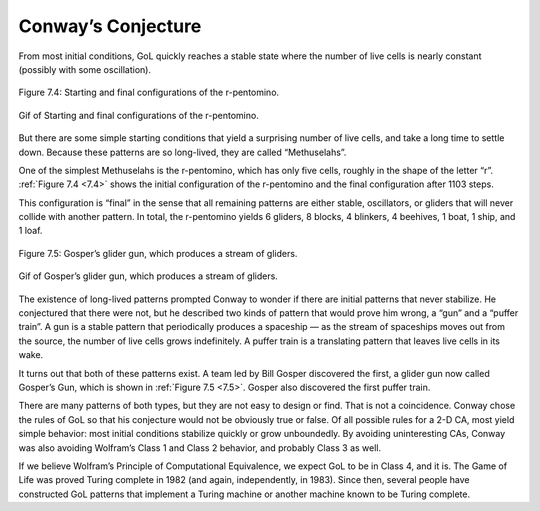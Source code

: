.. _7.4:

Conway’s Conjecture
--------------------

From most initial conditions, GoL quickly reaches a stable state where the number of live cells is nearly constant (possibly with some oscillation).

.. figure:: Figures/figure_7.4.png
    :align: center
    :alt: "Figure 7.4: Starting and final configurations of the r-pentomino."

    Figure 7.4: Starting and final configurations of the r-pentomino.
   
.. figure:: Figures/GoL_R_Pentomino.gif
    :align: center 
    :alt: "Gif of  Starting and final configurations of the r-pentomino."

    Gif of  Starting and final configurations of the r-pentomino.

.. _7.5:

But there are some simple starting conditions that yield a surprising number of live cells, and take a long time to settle down. Because these patterns are so long-lived, they are called “Methuselahs”.

One of the simplest Methuselahs is the r-pentomino, which has only five cells, roughly in the shape of the letter “r”. :ref:`Figure 7.4 <7.4>` shows the initial configuration of the r-pentomino and the final configuration after 1103 steps.

This configuration is “final” in the sense that all remaining patterns are either stable, oscillators, or gliders that will never collide with another pattern. In total, the r-pentomino yields 6 gliders, 8 blocks, 4 blinkers, 4 beehives, 1 boat, 1 ship, and 1 loaf.

.. figure:: Figures/figure_7.5.png
    :align: center
    :alt: "Figure 7.5: Gosper’s glider gun, which produces a stream of gliders."

    Figure 7.5: Gosper’s glider gun, which produces a stream of gliders.

.. figure:: Figures/GoL_Glider_Gun.gif
    :align: center 
    :alt: "Gif of Gosper’s glider gun, which produces a stream of gliders."

    Gif of Gosper’s glider gun, which produces a stream of gliders.


The existence of long-lived patterns prompted Conway to wonder if there are initial patterns that never stabilize. He conjectured that there were not, but he described two kinds of pattern that would prove him wrong, a “gun” and a “puffer train”. A gun is a stable pattern that periodically produces a spaceship — as the stream of spaceships moves out from the source, the number of live cells grows indefinitely. A puffer train is a translating pattern that leaves live cells in its wake.

It turns out that both of these patterns exist. A team led by Bill Gosper discovered the first, a glider gun now called Gosper’s Gun, which is shown in :ref:`Figure 7.5 <7.5>`. Gosper also discovered the first puffer train.

There are many patterns of both types, but they are not easy to design or find. That is not a coincidence. Conway chose the rules of GoL so that his conjecture would not be obviously true or false. Of all possible rules for a 2-D CA, most yield simple behavior: most initial conditions stabilize quickly or grow unboundedly. By avoiding uninteresting CAs, Conway was also avoiding Wolfram’s Class 1 and Class 2 behavior, and probably Class 3 as well.

If we believe Wolfram’s Principle of Computational Equivalence, we expect GoL to be in Class 4, and it is. The Game of Life was proved Turing complete in 1982 (and again, independently, in 1983). Since then, several people have constructed GoL patterns that implement a Turing machine or another machine known to be Turing complete.

.. fillintheblank:: q_7.6
   :casei:

   Conway conjectured that there were no initial patterns that never stabilized. He described two kinds of patterns that would prove him wrong |blank| and |blank|.

   - :gun: Correct, it is a stable pattern that periodically produces a spaceship.
     :glider: No, sorry glider is proven to be a stable patern that settles. 
     :toad: Sorry, but toad is proven to be a stable pattern that settles. 
     :beehives: No, beehive is proven to be a stable pattern that settles.
     :r-pentomino: Incorrect, r-pintomino is proven to be a stable pattern that settles.
     :x: Incorrect, Please refer to Conway’s conjecture in the book.
   - :puffer train: Correct, it is a translating pattern that leaves live cells in its wake.
     :glider: No, sorry glider is proven to be a stable patern that settles.
     :toad: Sorry, this pattern is proven to be a stable pattern that settles.
     :beehives: No, beehive is proven to be a stable pattern that settles.
     :r-pentomino: Incorrect, r-pintomino is proven to be a stable pattern that settles.
     :x: Incorrect, Please refer to Conway’s conjecture in the book.

.. mchoice:: q_7.7
   :answer_a: It is a Methuselahs
   :answer_b: It is a beehive 
   :answer_c: It only has five cells
   :answer_d: It was one of the two patterns that Conway said would never stabilize and prove him wrong
   :answer_e: None of the above are true
   :correct: a,c
   :feedback_a: Correct! It has a simple starting condition and is long-lived.
   :feedback_b: Sorry a beehive is a stable pattern with each cell having two to three neighbors , so they all survive, and none of the dead cells adjacent to the beehive has 3 neighbors, so no new cells are born.
   :feedback_c: Correct!
   :feedback_d: Sorry the two patterns that Conway said could prove him wrong were actually a “gun” and a “puffer train”.
   :feedback_e: Sorry but two of the answers given above are correct. 

   
   Which of the following is true about r-pentomino? Select all that apply.

.. mchoice:: q_7.8
   :answer_a: True
   :answer_b: False
   :correct: a
   :feedback_a: Correct, Gosper's gun is the same gun that Conway said would prove him wrong.
   :feedback_b: Incorrect

   There was a prediction of Gosper's gun, a stable pattern that periodically produces a spaceship. As the stream of spaceships move out from the source, the number of live cells grows indefinitely.